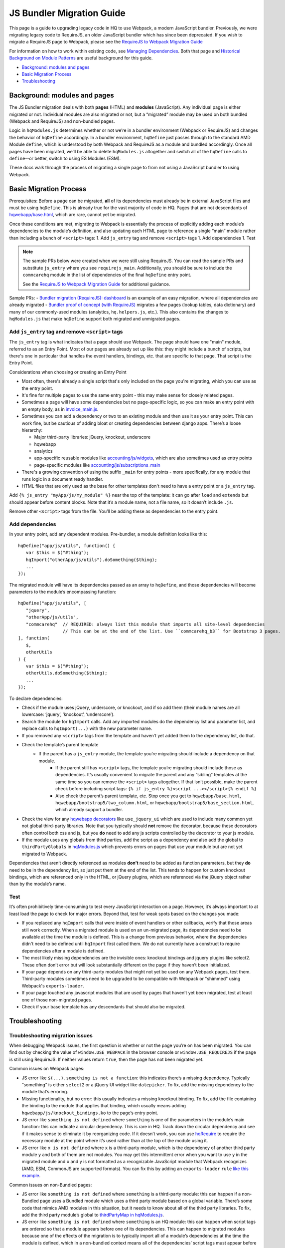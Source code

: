 JS Bundler Migration Guide
===========================

This page is a guide to upgrading legacy code in HQ to use Webpack, a modern JavaScript bundler.
Previously, we were migrating legacy code to RequireJS, an older JavaScript bundler which has since been
deprecated. If you wish to migrate a RequireJS page to Webpack, please see the `RequireJS to Webpack Migration Guide
<https://github.com/dimagi/commcare-hq/blob/master/docs/js-guide/requirejs-to-webpack.rst>`__

For information on how to work within existing code, see `Managing
Dependencies <https://github.com/dimagi/commcare-hq/blob/master/docs/js-guide/dependencies.rst>`__.
Both that page and `Historical Background on Module
Patterns <https://github.com/dimagi/commcare-hq/blob/master/docs/js-guide/module-history.rst>`__
are useful background for this guide.

-  `Background: modules and pages <#background-modules-and-pages>`__
-  `Basic Migration Process <#basic-migration-process>`__
-  `Troubleshooting <#troubleshooting>`__

Background: modules and pages
-----------------------------

The JS Bundler migration deals with both **pages** (HTML) and **modules**
(JavaScript). Any individual page is either migrated or not. Individual
modules are also migrated or not, but a “migrated” module may be used on
both bundled (Webpack and RequireJS) and non-bundled pages.

Logic in ``hqModules.js`` determines whether or not we’re in a bundler
environment (Webpack or RequireJS) and changes the behavior of
``hqDefine`` accordingly. In a bundler environment, ``hqDefine`` just passes
through to the standard AMD Module ``define``, which is understood by
both Webpack and RequireJS as a module and bundled accordingly.
Once all pages have been migrated, we’ll be able to delete
``hqModules.js`` altogether and switch all of the ``hqDefine`` calls to
``define``--or better, switch to using ES Modules (ESM).

These docs walk through the process of migrating a single page to
from not using a JavaScript bundler to using Webpack.

Basic Migration Process
-----------------------

Prerequisites: Before a page can be migrated, **all** of its
dependencies must already be in external JavaScript files and must be
using ``hqDefine``. This is already true for the vast majority of code
in HQ. Pages that are not descendants of
`hqwebapp/base.html <https://github.com/dimagi/commcare-hq/tree/master/corehq/apps/hqwebapp/templates/hqwebapp/base.html>`__,
which are rare, cannot yet be migrated.

Once these conditions are met, migrating to Webpack is essentially the
process of explicitly adding each module’s dependencies to the module’s
definition, and also updating each HTML page to reference a single
“main” module rather than including a bunch of ``<script>`` tags: 1. Add
``js_entry`` tag and remove ``<script>`` tags 1. Add dependencies
1. Test

.. note::
    The sample PRs below were created when we were still using RequireJS.
    You can read the sample PRs and substitute ``js_entry`` where you see
    ``requirejs_main``. Additionally, you should be sure to include the ``commcarehq``
    module in the list of dependencies of the final ``hqDefine`` entry point.

    See the `RequireJS to Webpack Migration Guide
    <https://github.com/dimagi/commcare-hq/blob/master/docs/js-guide/requirejs-to-webpack.rst>`__
    for additional guidance.


Sample PRs: - `Bundler migration (RequireJS):
dashboard <https://github.com/dimagi/commcare-hq/pull/19182/>`__ is an
example of an easy migration, where all dependencies are already
migrated - `Bundler proof of
concept (with RequireJS) <https://github.com/dimagi/commcare-hq/pull/18116>`__ migrates a
few pages (lookup tables, data dictionary) and many of our commonly-used
modules (analytics, ``hq.helpers.js``, etc.). This also contains the
changes to ``hqModules.js`` that make ``hqDefine`` support both migrated
and unmigrated pages.

Add ``js_entry`` tag and remove ``<script>`` tags
~~~~~~~~~~~~~~~~~~~~~~~~~~~~~~~~~~~~~~~~~~~~~~~~~~~~~~~

The ``js_entry`` tag is what indicates that a page should use
Webpack. The page should have one "main" module, referred to as an Entry Point.
Most of our pages are already set up like this: they might include a bunch of scripts, but
there's one in particular that handles the event handlers, bindings,
etc. that are specific to that page. That script is the Entry Point.

Considerations when choosing or creating an Entry Point

- Most often, there's already a single script that's only included on the page you're
  migrating, which you can use as the entry point.
- It's fine for multiple pages to use the same entry point
  - this may make sense for closely related pages.
- Sometimes a page will have some dependencies
  but no page-specific logic, so you can make an entry point with an empty body, as in
  `invoice_main.js <https://github.com/dimagi/commcare-hq/commit/d14ba14f13d7d44e3a96940d2c72d2a1b918534d#diff-b81a32d5fee6a9c8af07b189c6a5693e>`__.
- Sometimes you can add a dependency or two to an existing module and
  then use it as your entry point. This can work fine, but be cautious of
  adding bloat or creating dependencies between django apps. There’s a
  loose hierarchy:

  - Major third-party libraries: jQuery, knockout, underscore
  - hqwebapp
  - analytics
  - app-specific reusable modules like `accounting/js/widgets <https://github.com/dimagi/commcare-hq/blob/master/corehq/apps/accounting/static/accounting/js/widgets.js>`__, which are also sometimes used as entry points
  - page-specific modules like `accounting/js/subscriptions_main <https://github.com/dimagi/commcare-hq/blob/master/corehq/apps/accounting/static/accounting/js/subscriptions_main.js>`__
- There's a growing convention of using the suffix ``_main`` for entry points - more specifically, for any module that runs logic in a document ready handler.
- HTML files that are only used as the base for other templates don't need to have a entry point or a ``js_entry`` tag.

Add ``{% js_entry "myApp/js/my_module" %}`` near the top of the
template: it can go after ``load`` and ``extends`` but should appear
before content blocks. Note that it’s a module name, not a file name, so
it doesn’t include ``.js``.

Remove other ``<script>`` tags from the file. You’ll be adding these as
dependencies to the entry point.

Add dependencies
~~~~~~~~~~~~~~~~

In your entry point, add any dependent modules. Pre-bundler, a module
definition looks like this:

::

   hqDefine("app/js/utils", function() {
      var $this = $("#thing");
      hqImport("otherApp/js/utils").doSomething($thing);
      ...
   });

The migrated module will have its dependencies passed as an array to
``hqDefine``, and those dependencies will become parameters to the
module’s encompassing function:

::

   hqDefine("app/js/utils", [
      "jquery",
      "otherApp/js/utils",
      "commcarehq"  // REQUIRED: always list this module that imports all site-level dependencies
                    // This can be at the end of the list. Use ``commcarehq_b3`` for Bootstrap 3 pages.
   ], function(
      $,
      otherUtils
   ) {
      var $this = $("#thing");
      otherUtils.doSomething($thing);
      ...
   });

To declare dependencies:

- Check if the module uses jQuery, underscore, or knockout, and if so add them (their module names are all lowercase: ‘jquery’, ‘knockout’, ‘underscore’).
- Search the module for ``hqImport`` calls. Add any imported modules do the dependency list and
  parameter list, and replace calls to ``hqImport(...)`` with the new parameter name.
- If you removed any ``<script>`` tags from the template
  and haven’t yet added them to the dependency list, do that.
- Check the template’s parent template
    - If the parent has a ``js_entry`` module, the template you’re migrating should include a dependency on that module.
       - If the parent still has ``<script>`` tags, the template
         you’re migrating should include those as dependencies. It’s usually
         convenient to migrate the parent and any “sibling” templates at the same
         time so you can remove the ``<script>`` tags altogether. If that isn’t
         possible, make the parent check before including script tags:
         ``{% if js_entry %}<script ...></script>{% endif %}``
       - Also check the parent’s parent template, etc. Stop once you get to
         ``hqwebapp/base.html``, ``hqwebapp/bootstrap5/two_column.html``, or
         ``hqwebapp/bootstrap5/base_section.html``, which already support a bundler.
-  Check the view for any `hqwebapp
   decorators <https://github.com/dimagi/commcare-hq/blob/master/corehq/apps/hqwebapp/decorators.py>`__
   like ``use_jquery_ui`` which are used to include many common yet not
   global third-party libraries. Note that you typically should **not**
   remove the decorator, because these decorators often control both css
   and js, but you **do** need to add any js scripts controlled by the
   decorator to your js module.
-  If the module uses any globals from third parties, add the script as
   a dependency and also add the global to ``thirdPartyGlobals`` in
   `hqModules.js <https://github.com/dimagi/commcare-hq/blob/master/corehq/apps/hqwebapp/static/hqwebapp/js/hqModules.js>`__
   which prevents errors on pages that use your module but are not yet
   migrated to Webpack.

Dependencies that aren’t directly referenced as modules **don’t** need
to be added as function parameters, but they **do** need to be in the
dependency list, so just put them at the end of the list. This tends to
happen for custom knockout bindings, which are referenced only in the
HTML, or jQuery plugins, which are referenced via the jQuery object
rather than by the module’s name.

Test
~~~~

It’s often prohibitively time-consuming to test every JavaScript
interaction on a page. However, it’s always important to at least load
the page to check for major errors. Beyond that, test for weak spots
based on the changes you made:

- If you replaced any ``hqImport`` calls
  that were inside of event handlers or other callbacks, verify that those
  areas still work correctly. When a migrated module is used on an
  un-migrated page, its dependencies need to be available at the time the
  module is defined. This is a change from previous behavior, where the
  dependencies didn't need to be defined until ``hqImport`` first called
  them. We do not currently have a construct to require dependencies after
  a module is defined.
- The most likely missing dependencies are the
  invisible ones: knockout bindings and jquery plugins like select2. These
  often don’t error but will look substantially different on the page if
  they haven’t been initialized.
- If your page depends on any third-party
  modules that might not yet be used on any Webpack pages, test them.
  Third-party modules sometimes need to be upgraded to be compatible with Webpack
  or "shimmed" using Webpack's ``exports-loader``.
- If your page touched any javascript modules that are used
  by pages that haven’t yet been migrated, test at least one of those
  non-migrated pages.
- Check if your base template has any descendants that should also be migrated.

Troubleshooting
---------------

Troubleshooting migration issues
~~~~~~~~~~~~~~~~~~~~~~~~~~~~~~~~

When debugging Webpack issues, the first question is whether or not
the page you’re on has been migrated. You can find out by checking the
value of ``window.USE_WEBPACK`` in the browser console or ``window.USE_REQUIREJS``
if the page is still using RequireJS. If neither values return ``true``, then
the page has not been migrated yet.

Common issues on Webpack pages:

- JS error like
  ``$(...).something is not a function``: this indicates there’s a missing
  dependency. Typically “something” is either ``select2`` or a jQuery UI
  widget like ``datepicker``. To fix, add the missing dependency to the
  module that’s erroring.
- Missing functionality, but no error: this
  usually indicates a missing knockout binding. To fix, add the file
  containing the binding to the module that applies that binding, which
  usually means adding ``hqwebapp/js/knockout_bindings.ko`` to the page’s entry point.
- JS error like ``something is not defined`` where
  ``something`` is one of the parameters in the module’s main function:
  this can indicate a circular dependency. This is rare in HQ. Track down
  the circular dependency and see if it makes sense to eliminate it by
  reorganizing code. If it doesn’t work, you can use
  `hqRequire <https://github.com/dimagi/commcare-hq/commit/15b436f77875f57d1e3d8d6db9b990720fa5dd6f#diff-73c73327e873d0e5f5f4e17c3251a1ceR100>`__
  to require the necessary module at the point where it’s used rather than
  at the top of the module using it.
- JS error like ``x is not defined``
  where ``x`` is a third-party module, which is the dependency of another
  third party module ``y`` and both of them are not modules. You
  may get this intermittent error when you want to use ``y`` in the
  migrated module and ``x`` and ``y`` is not formatted as a recognizable JavaScript module that
  Webpack recognizes (AMD, ESM, CommonJS are supported formats). You can fix this by adding
  an ``exports-loader`` ``rule`` `like this example <https://github.com/dimagi/commcare-hq/blob/e0b722c61e63b5878759d545282178ae374695e9/webpack/webpack.common.js#L70-L80>`__.

Common issues on non-Bundled pages:

- JS error like
  ``something is not defined`` where ``something`` is a third-party
  module: this can happen if a non-Bundled page uses a Bundled module
  which uses a third party module based on a global variable. There’s some
  code that mimics AMD modules in this situation, but it needs to know
  about all of the third party libraries. To fix, add the third party
  module’s global to `thirdPartyMap in
  hqModules.js <https://github.com/dimagi/commcare-hq/commit/85286460a8b08812f82d6709c161b259e77165c4#diff-73c73327e873d0e5f5f4e17c3251a1ceR57>`__.
- JS error like ``something is not defined`` where ``something`` is an
  HQ module: this can happen when script tags are ordered so that a module
  appears before one of its dependencies. This can happen to migrated
  modules because one of the effects of the migration is to typically
  import all of a module’s dependencies at the time the module is defined,
  which in a non-bundled context means all of the dependencies’ script
  tags must appear before the script tags that depend on them. Previously,
  dependencies were not imported until ``hqImport`` was called, which
  could be later on, possibly in an event handler or some other code that
  would never execute until the entire page was loaded. To fix, try
  reordering the script tags. If you find there’s a circular dependency,
  use ``hqRequire`` as described above.

Troubleshooting the RequireJS build process
~~~~~~~~~~~~~~~~~~~~~~~~~~~~~~~~~~~~~~~~~~~

.. note::
    This is here for informational purposes only and will be removed once
    all of the RequireJS code is moved to Webpack.

Tactics that can help track down problems with the RequireJS build
process, which usually manifest as errors that happen on staging but not
locally:

-  To turn off minification, you can run ``build_requirejs`` with the
   ``--no_optimize`` option. This also makes the script run much faster.
-  To stop using the CDN, comment out `resource_versions.js in
   hqwebapp/base.html <https://github.com/dimagi/commcare-hq/pull/18116/files#diff-1ecb20ffccb745a5c0fc279837215a25R433>`__.
   Note that this will still fetch a few files, such as ``hqModules.js``
   and ``{bootstrap_version}/requirejs_config.js``, from the CDN. To turn off the CDN
   entirely, comment out all of the code that manipulates
   ``resource_versions`` in
   `build_requirejs <https://github.com/dimagi/commcare-hq/blob/master/corehq/apps/hqwebapp/management/commands/build_requirejs.py>`__.
-  To mimic the entire build process locally:

   -  Collect static files: ``manage.py collectstatic --noinput`` This
      is necessary if you’ve made any changes to ``{bootstrap_version}/requirejs.yml`` or
      ``{bootstrap_version}/requirejs_config.js``, since the build script pulls these files
      from ``staticfiles``, not ``corehq``.
   -  Compile translation files: ``manage.py compilejsi18n``
   -  Run the build script: ``manage.py build_requirejs --local``

      -  This will **overwrite** your local versions of
         ``{bootstrap_version}/requirejs_config.js`` and ``resource_versions.js``, so be
         cautious running it if you have uncommitted changes.
      -  This will also copy the generated bundle files from
         ``staticfiles`` back into ``corehq``.
      -  If you don’t need to test locally but just want to see the
         results of dependency tracing, leave off the ``--local``. A
         list of each bundle’s contents will be written to
         ``staticfiles/build.txt``, but no files will be added to or
         overwritten in ``corehq``.
